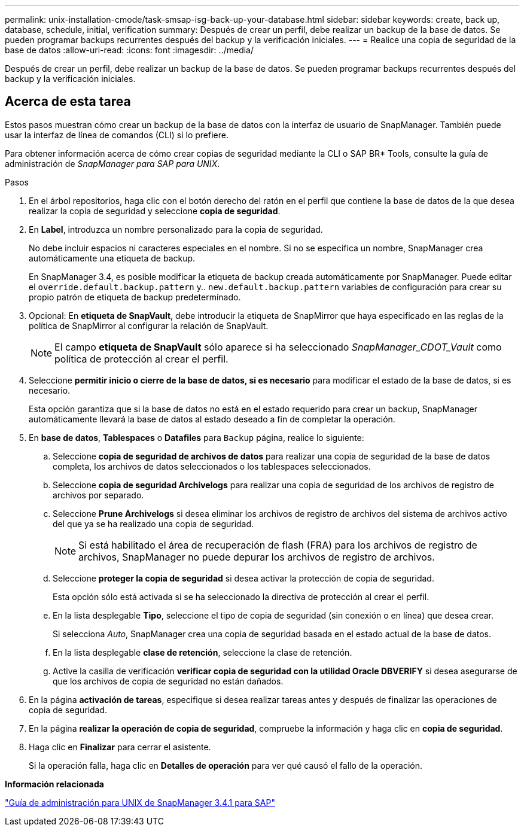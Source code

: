---
permalink: unix-installation-cmode/task-smsap-isg-back-up-your-database.html 
sidebar: sidebar 
keywords: create, back up, database, schedule, initial, verification 
summary: Después de crear un perfil, debe realizar un backup de la base de datos. Se pueden programar backups recurrentes después del backup y la verificación iniciales. 
---
= Realice una copia de seguridad de la base de datos
:allow-uri-read: 
:icons: font
:imagesdir: ../media/


[role="lead"]
Después de crear un perfil, debe realizar un backup de la base de datos. Se pueden programar backups recurrentes después del backup y la verificación iniciales.



== Acerca de esta tarea

Estos pasos muestran cómo crear un backup de la base de datos con la interfaz de usuario de SnapManager. También puede usar la interfaz de línea de comandos (CLI) si lo prefiere.

Para obtener información acerca de cómo crear copias de seguridad mediante la CLI o SAP BR* Tools, consulte la guía de administración de _SnapManager para SAP para UNIX_.

.Pasos
. En el árbol repositorios, haga clic con el botón derecho del ratón en el perfil que contiene la base de datos de la que desea realizar la copia de seguridad y seleccione *copia de seguridad*.
. En *Label*, introduzca un nombre personalizado para la copia de seguridad.
+
No debe incluir espacios ni caracteres especiales en el nombre. Si no se especifica un nombre, SnapManager crea automáticamente una etiqueta de backup.

+
En SnapManager 3.4, es posible modificar la etiqueta de backup creada automáticamente por SnapManager. Puede editar el `override.default.backup.pattern` y.. `new.default.backup.pattern` variables de configuración para crear su propio patrón de etiqueta de backup predeterminado.

. Opcional: En *etiqueta de SnapVault*, debe introducir la etiqueta de SnapMirror que haya especificado en las reglas de la política de SnapMirror al configurar la relación de SnapVault.
+

NOTE: El campo *etiqueta de SnapVault* sólo aparece si ha seleccionado _SnapManager_CDOT_Vault_ como política de protección al crear el perfil.

. Seleccione *permitir inicio o cierre de la base de datos, si es necesario* para modificar el estado de la base de datos, si es necesario.
+
Esta opción garantiza que si la base de datos no está en el estado requerido para crear un backup, SnapManager automáticamente llevará la base de datos al estado deseado a fin de completar la operación.

. En *base de datos*, *Tablespaces* o *Datafiles* para `Backup` página, realice lo siguiente:
+
.. Seleccione *copia de seguridad de archivos de datos* para realizar una copia de seguridad de la base de datos completa, los archivos de datos seleccionados o los tablespaces seleccionados.
.. Seleccione *copia de seguridad Archivelogs* para realizar una copia de seguridad de los archivos de registro de archivos por separado.
.. Seleccione *Prune Archivelogs* si desea eliminar los archivos de registro de archivos del sistema de archivos activo del que ya se ha realizado una copia de seguridad.
+

NOTE: Si está habilitado el área de recuperación de flash (FRA) para los archivos de registro de archivos, SnapManager no puede depurar los archivos de registro de archivos.

.. Seleccione *proteger la copia de seguridad* si desea activar la protección de copia de seguridad.
+
Esta opción sólo está activada si se ha seleccionado la directiva de protección al crear el perfil.

.. En la lista desplegable *Tipo*, seleccione el tipo de copia de seguridad (sin conexión o en línea) que desea crear.
+
Si selecciona _Auto_, SnapManager crea una copia de seguridad basada en el estado actual de la base de datos.

.. En la lista desplegable *clase de retención*, seleccione la clase de retención.
.. Active la casilla de verificación *verificar copia de seguridad con la utilidad Oracle DBVERIFY* si desea asegurarse de que los archivos de copia de seguridad no están dañados.


. En la página *activación de tareas*, especifique si desea realizar tareas antes y después de finalizar las operaciones de copia de seguridad.
. En la página *realizar la operación de copia de seguridad*, compruebe la información y haga clic en *copia de seguridad*.
. Haga clic en *Finalizar* para cerrar el asistente.
+
Si la operación falla, haga clic en *Detalles de operación* para ver qué causó el fallo de la operación.



*Información relacionada*

https://library.netapp.com/ecm/ecm_download_file/ECMP12481453["Guía de administración para UNIX de SnapManager 3.4.1 para SAP"^]
